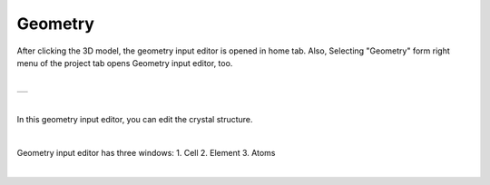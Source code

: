Geometry
========

After clicking the 3D model, the geometry input editor is opened in home tab.
Also, Selecting "Geometry" form right menu of the project tab opens Geometry input editor, too.

|

+-------------------------------------------------------------------+
| .. image:: ../../../img/input_editor/geometry/selectGeometry.png  |
|    :scale: 30 %                                                   |
|    :align: center                                                 |
+-------------------------------------------------------------------+

|

In this geometry input editor, you can edit the crystal structure.

|

Geometry input editor has three windows:
1. Cell
2. Element
3. Atoms

|

+------------------------------------------------------------------------+
| |                                                                      |
| | **Cell**                                                            |
+------------------------------------------------------------------------+
| .. image:: ../../../img/input_editor/geometry/Menu01_Cell.png          |
|    :scale: 30 %                                                        |
|    :align: center                                                      |
+------------------------------------------------------------------------+
| |                                                                      |
| | **Element**                                                        |
+------------------------------------------------------------------------+
| .. image:: ../../../img/input_editor/geometry/Menu02_Element.png       |
|    :scale: 30 %                                                        |
|    :align: center                                                      |
+------------------------------------------------------------------------+
| |                                                                      |
| | **Atoms**                                                           |
+------------------------------------------------------------------------+
| .. image:: ../../../img/input_editor/geometry/Menu03_Atoms.png         |
|    :scale: 30 %                                                        |
|    :align: center                                                      |
+------------------------------------------------------------------------+





